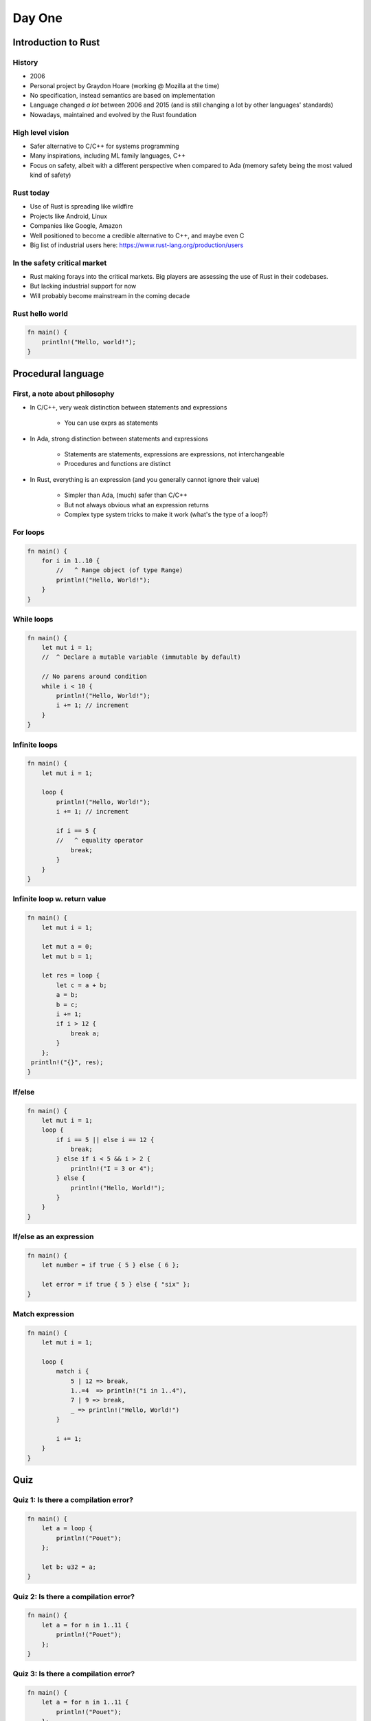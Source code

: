 **********
Day One
**********

.. container:: PRELUDE BEGIN

.. container:: PRELUDE ROLES

.. role:: ada(code)
    :language: Ada

.. role:: C(code)
    :language: C

.. role:: cpp(code)
    :language: C++

.. container:: PRELUDE SYMBOLS

.. |rightarrow| replace:: :math:`\rightarrow`
.. |forall| replace:: :math:`\forall`
.. |exists| replace:: :math:`\exists`
.. |equivalent| replace:: :math:`\iff`
.. |le| replace:: :math:`\le`
.. |ge| replace:: :math:`\ge`
.. |lt| replace:: :math:`<`
.. |gt| replace:: :math:`>`
.. |checkmark| replace:: :math:`\checkmark`

.. container:: PRELUDE REQUIRES

.. container:: PRELUDE PROVIDES

.. container:: PRELUDE END

======================
Introduction to Rust
======================

---------
History
---------

* 2006
* Personal project by Graydon Hoare (working @ Mozilla at the time)
* No specification, instead semantics are based on implementation
* Language changed *a lot* between 2006 and 2015 (and is still changing a lot
  by other languages' standards)
* Nowadays, maintained and evolved by the Rust foundation

-------------------
High level vision
-------------------

* Safer alternative to C/C++ for systems programming
* Many inspirations, including ML family languages, C++
* Focus on safety, albeit with a different perspective when compared to Ada
  (memory safety being the most valued kind of safety)

------------
Rust today
------------

* Use of Rust is spreading like wildfire
* Projects like Android, Linux
* Companies like Google, Amazon
* Well positioned to become a credible alternative to C++, and maybe even C
* Big list of industrial users here: https://www.rust-lang.org/production/users

-------------------------------
In the safety critical market
-------------------------------

* Rust making forays into the critical markets. Big players are assessing the use of Rust in their codebases.
* But lacking industrial support for now
* Will probably become mainstream in the coming decade

------------------
Rust hello world
------------------

.. code:: Rust

   fn main() {
       println!("Hello, world!");
   }

=====================
Procedural language
=====================

--------------------------------
First, a note about philosophy
--------------------------------

* In C/C++, very weak distinction between statements and expressions

    - You can use exprs as statements

* In Ada, strong distinction between statements and expressions

    - Statements are statements, expressions are expressions, not interchangeable
    - Procedures and functions are distinct

* In Rust, everything is an expression (and you generally cannot ignore their value)

    - Simpler than Ada, (much) safer than C/C++
    - But not always obvious what an expression returns
    - Complex type system tricks to make it work (what's the type of a loop?)

-----------
For loops
-----------

.. code:: Rust

   fn main() {
       for i in 1..10 {
           //   ^ Range object (of type Range)
           println!("Hello, World!");
       }
   }

-------------
While loops
-------------

.. code:: Rust

   fn main() {
       let mut i = 1;
       //  ^ Declare a mutable variable (immutable by default)

       // No parens around condition
       while i < 10 {
           println!("Hello, World!");
           i += 1; // increment
       }
   }

----------------
Infinite loops
----------------

.. code:: Rust

   fn main() {
       let mut i = 1;

       loop {
           println!("Hello, World!");
           i += 1; // increment

           if i == 5 {
           //   ^ equality operator
               break;
           }
       }
   }

-------------------------------
Infinite loop w. return value
-------------------------------

.. code:: Rust

   fn main() {
       let mut i = 1;

       let mut a = 0;
       let mut b = 1;

       let res = loop {
           let c = a + b;
           a = b;
           b = c;
           i += 1;
           if i > 12 {
               break a;
           }
       };
    println!("{}", res);
   }

---------
If/else
---------

.. code:: Rust

   fn main() {
       let mut i = 1;
       loop {
           if i == 5 || else i == 12 {
               break;
           } else if i < 5 && i > 2 {
               println!("I = 3 or 4");
           } else {
               println!("Hello, World!");
           }
       }
   }

--------------------------
If/else as an expression
--------------------------

.. code:: Rust

   fn main() {
       let number = if true { 5 } else { 6 };

       let error = if true { 5 } else { "six" };
   }

------------------
Match expression
------------------

.. code:: Rust

   fn main() {
       let mut i = 1;

       loop {
           match i {
               5 | 12 => break,
               1..=4  => println!("i in 1..4"),
               7 | 9 => break,
               _ => println!("Hello, World!")
           }

           i += 1;
       }
   }

=======
Quiz
=======

----------------------------------------
Quiz 1: Is there a compilation error?
----------------------------------------

.. code:: Rust

   fn main() {
       let a = loop {
           println!("Pouet");
       };

       let b: u32 = a;
   }

----------------------------------------
Quiz 2: Is there a compilation error?
----------------------------------------

.. code:: Rust

   fn main() {
       let a = for n in 1..11 {
           println!("Pouet");
       };
   }

----------------------------------------
Quiz 3: Is there a compilation error?
----------------------------------------

.. code:: Rust

   fn main() {
       let a = for n in 1..11 {
           println!("Pouet");
       };

       let b: u32 = a;
   }

----------------------------------------
Quiz 4: Is there a compilation error?
----------------------------------------

.. code:: Rust

   fn main() {
       let mut i = 1;

       let a = loop {
           println!("Pouet");

           if i > 12 { break; }

           i +=1;
       };

       let b: u32 = a;
   }

----------------------------------------
Quiz 5: Is there a compilation error?
----------------------------------------

.. code:: Rust

   fn main() {
       let mut i = 1;
       loop {
           println!(
               "{}",
               if i == 5 || i == 12 { "5 or 12" }
               else { "everything else" }
           );

           i += 1;
       };
   }

----------------------------------------
Quiz 6: Is there a compilation error?
----------------------------------------

.. code:: Rust

   fn main() {
       let mut i = 1;

       loop {
           println!(
               "{}",
               if i == 5 || i == 12 { "5 or 12" }
               else if i == 15 { "15" }
           );

           i += 1;
       };
   }

----------------------------------------
Quiz 7: Is there a compilation error?
----------------------------------------

.. code:: Rust

   fn main() {
       let mut i = 100;

       while i {
           i -= 1;

           println!("{}", i);
       }

   }

----------------------------------------
Quiz 8: Is there a compilation error?
----------------------------------------

.. code:: Rust

   fn main() {
       let mut i = 1;

       loop {
           match i {
               1..=5  => println!("i in 1..=5"),
           //  ^ This is a PATTERN
               5 | 12 => break,
               7 | 9 => break,
           }

           i += 1;
       }
   }

=======
Types
=======

---------------
Numeric types
---------------

* Set of built-in types:

    - Integer types: `i8`, `i16`, `i32`, `i64`, `i128`
    - Unsigned types: `u8`, `u16`, `u32`, `u64`, `u128`

* No way to define custom integer types
* Statically/strongly typed
* Two floating point types: `f32` and `f64`

--------------------
Other scalar types
--------------------

* Boolean: Named `bool`, either `true` or `false`. Not an enum!
* Character: Named `char`, can be any valid Unicode value.
* All in all, less powerful than Ada, but also much simpler.

-------------------
Overflow checking
-------------------

* In debug builds: raises an error
* In release builds: wrap around
* Heritage of C++'s zero-cost abstraction mentality

------------
Tuple type
------------

* Most basic composite type
* Anonymous collection of elements.
* Structurally typed

.. code:: Rust

   fn main() {
       let tp = (1, 2)
       //  ^ Type of this is (i32, i32)

       let (x, y) = tp;
       //  ^ This is an irrefutable pattern

       let f = tp.1;
       // Access first value of tuple
   }

------------
Array type
------------

* Homogeneous array type
* Index type is usize
* Bounds checked
* Very simple (dare I say primitive). No variable length arrays at all.
* 90% of the time one will use vectors

.. code:: Rust

   fn main() {
       let a = [1, 2, 3, 4, 5];

       println!("{}", a[4]);
}
   
---------
Vectors
---------

* As we said before, arrays in Rust are mostly useless
* In most cases you'll want to use vectors ('Vec<T>')
* Vectors can be variable size, and are growable, *but*, they're always heap
  allocated

.. code:: Rust

   fn main() {
       let mut a = [1, 2, 3, 4].to_vec();
       //                      ^ Transform an array or slice into a vector

       let b = vec![1, 2, 3, 4];
       // Same thing as above

       let c = vec![1; 100];
       // Vector of 100 elements, all "1"

       println!("{:?}", a);
       //         ^ Print vector via the Debug trait
       //         If you can't print something, try this

       a.push(5);
       println!("{:?}", a);
   }

--------
Slices
--------

* Slices are a bit like arrays, but they just a view into a sequence. The type is written `[T]`, but is not used directly, but rather through pointers.

.. code:: Rust

   fn main() {
       let a = [1, 2, 3, 4, 5, 6, 7];
       let mut v = vec![1, 2, 3, 4, 5, 6, 7];

       let b = &a[1 .. 3];
       //      ^ Reference to a view of items 1 to 3 of the array a

       let c = &v[3 .. 5];
       //       ^ Reference to a view of items 3 to 5 of the vec v

       println!("{:?}", c);
       // By some ownership magic, after this statement, the lifetime of the
       // reference c is over

       v.clear();

       println!("{:?}", b);
   }

---------
Strings
---------

There are two main string types in Rust

* `String` is similar to a `Vec<u8>`, except:

    - It always points to a valid utf-8 sequence
    - You cannot index it

* `str` is a slice type. It is always used through a reference (`&str`)

* An array of characters is *not* a String

.. code:: Rust

   fn main() {
       let message: &str = "Hello world";

       for c in message.chars() {
           print!("{}", c);
       }
       println!("");
   }

=======
Quiz
=======

----------------------------------------
Quiz 1: Is there a compilation error?
----------------------------------------

.. code:: Rust

   fn main() {
       let i: (i32, i32) = [1, 2];
   }

----------------------------------------
Quiz 2: Is there a compilation error?
----------------------------------------

.. code:: Rust

   fn main() {
       let i = [1, 2, 3, 4, 5.0];
   }

----------------------------------------
Quiz 3: Is there a compilation error?
----------------------------------------

.. code:: Rust

   fn main() {
       let i: [i32; 5] = [1, 2, 3, 4, 5];
   }

----------------------------------------
Quiz 4: Is there a compilation error?
----------------------------------------

.. code:: Rust

   fn main() {
       let i: [i32] = [1, 2, 3, 4, 5];
   }

----------------------------------------
Quiz 5: Is there a compilation error?
----------------------------------------

.. code:: Rust

   fn main() {
       let n: int = 5;
       let i: [i32; n] = [1, 2, 3, 4, 5];
   }

----------------------------------------
Quiz 6: Is there a compilation error?
----------------------------------------

.. code:: Rust

   fn main() {
       let a = [1, 2, 3, 4, 5];

       println!("{}", a[10]);
   }

----------------------------------------
Quiz 7: Is there a compilation error?
----------------------------------------

.. code:: Rust

   fn main() {
       let s: String = "Hai";
       println!("{}", s);
   }

----------------------------------------
Quiz 7: Is there a compilation error?
----------------------------------------

.. code:: Rust

   fn main() {
       let s: &str = "Hai";
       let s2: &str = &s[0..2];
       println!("{}", s);
   }

-----------
Functions
-----------

* Main is always called `main`
* You can put other functions at the top-level in your main source file
* Order doesn't matter

.. code:: Rust

   fn main() {
       println!("Pouet");
       other_function();
   }

   fn other_function() {
       println("Pouet2");
   }

---------------
Functions (2)
---------------

* Functions contain a (possibly empty) sequence of statements, followed by an optional expression

* Expression is used as the return value

* An expression followed by a semicolon *is a statement*

.. code:: Rust

   fn fib() -> i32 {
       let mut i = 1;
   
       let mut a = 0;
       let mut b = 1;

       loop {
           let c = a + b;
           a = b;
           b = c;
           i += 1;
           if i > 12 {
               break a;
           }
       }
   }

-----------
Ownership
-----------

.. code:: Rust

   fn double(v: Vec<i32>) -> Vec<i32> {
       v.iter().map(|i| i * 2).collect()
       //           ^ Lambda function
       //                     ^ Convert back to a vector
   }

   fn main() {
       let v: Vec<i32> = vec![1, 2, 3, 4];
       println!("{:?}", double(v));

       println!("{:?}", v); // :(
}
   
-----------
Ownership
-----------

* Defining concept of Rust. Academic concept: Linear/Affine types
* By default, a value cannot be copied, only moved
* If you want to use it you either move it (as in the above example) or *borrow* it
* Two types of borrows: Mutable (only one at a time), and immutable (N at a time)

.. code:: Rust

   fn double(v: &Vec<i32>) -> Vec<i32> {
       v.iter().map(|i| i * 2).collect()
   }

   fn main() {
       let v: Vec<i32> = vec![1, 2, 3, 4];
       println!("{:?}", double(&v));

       println!("{:?}", v); // :(
   }

-------------------------------
Ownership: mutable references
-------------------------------

.. code:: Rust

   fn main() {
       let mut v: Vec<i32> = vec![1, 2, 3, 4];
       let v2 = &mut v[1..3];
       v2[1] = 13;
       println!("{:?}", v);
   }

--------------------------
Ownership is complicated
--------------------------

* In many case you want to manipulate your data by reference but you can't use references

* In those cases you want to use a managed pointer type: either `Box` (owned) or `Rc` (shared).

* More details later

----------------------------------------
Quiz 1: Is there a compilation error?
----------------------------------------

.. code:: Rust

   fn factorial(n: i64) -> i64 {
       let mut ret = n;

       for i in 1..n {
           ret = ret * n;
       }

       ret;
   }

----------------------------------------
Quiz 2: Is there a compilation error?
----------------------------------------

.. code:: Rust

   fn double(v: &mut Vec<i32>) {
       for i in 0..v.len() {
           v[i] = v[i] * 2;
       }
   }

   fn main() {
       let v: Vec<i32> = vec![1, 2, 3, 4];
       double(&v);

       println!("{:?}", v); // :(
   }

----------------------------------------
Quiz 3: Is there a compilation error?
----------------------------------------

.. code:: Rust

   fn double(v: &mut Vec<i32>) {
       for i in 0..v.len() {
           v[i] = v[i] * 2;
       }
   }

   fn main() {
       let mut v: Vec<i32> = vec![1, 2, 3, 4];
       double(&v);

       println!("{:?}", v); // :(
   }

----------------------------------------
Quiz 4: Is there a compilation error?
----------------------------------------

.. code:: Rust

   fn double(v: &mut Vec<i32>) {
       for i in 0..v.len() {
           v[i] = v[i] * 2;
       }
   }

   fn main() {
       let mut v: Vec<i32> = vec![1, 2, 3, 4];

       let v2 = &mut v;
       double(v2);

       let v3 = &mut v;
       double(v3);

       println!("{:?}", v); // :(
   }

----------------------------------------
Quiz 5: Is there a compilation error?
----------------------------------------

.. code:: Rust

   fn double(v: &mut Vec<i32>) {
       for i in 0..v.len() {
           v[i] = v[i] * 2;
       }
   }

   fn main() {
       let mut v: Vec<i32> = vec![1, 2, 3, 4];

       let v2 = &mut v;
       double(v2);

       let v3 = &mut v;
       double(v3);

       println!("{:?}", v2); // :(
   }

---------
Structs
---------

.. code:: Rust

   #[derive(Debug)]
   // Magic that allows you to print structs
   struct Point {
       x: i32,
       // Component of the struct
       y: i32
   }

   fn main() {
       let p = Point { x: 12, y: 12 };
       println!("{:?}", p);

       println!("{}", p.x);
       //             ^ Access the field x

       // You can define mutable structs
       let mut p2 = Point { x: 12, y: 12 };

       // You can mutate fields of structs via dot notation
       p2.x = 15;

       println!("{:?}", p2);
   }

------------------
Structs: methods
------------------

* Rust is not strictly an OOP language
* No inheritance
* No encapsulation
* BUT: You have method syntax :D

------------------
Structs: methods
------------------

.. code:: Rust

   #[derive(Debug)]
   struct Point {
       x: i32, y: i32
   }

   impl Point {
       fn invert(self: &Point) -> Point {
           Point {x: self.y, y: self.x}
       }

       fn double(&mut self) {
           //    ^ Alias for self: &mut Point
           self.x = self.x * 2;
           self.y = self.y * 2;
       }
   }

   fn main() {
       let mut p = Point {x: 1, y: 2};
       p.double();

       println!("{:?}", p);
       println!("{:?}", p.invert());
   }

-------
Enums
-------

* Enums in Rust are very powerful
* Akin to sum types in functional languages
* But can also be used to model simple stuff
* Can also have methods, like structs!

.. code:: Rust

   enum Color {
       Yellow, Red, Green, Blue
   }

   fn main() {
       let y = Color::Yellow;

       match y {
           Color::Yellow => println!("yellow!"),
           Color::Red => println!("red!");
           _ => println!("Other color!");
       }
   }

---------------------
Complex enums (1/2)
---------------------

.. code:: Rust

   #[derive(Debug)]
   enum Operator {
       Plus, Minus, Divide, Multiply
   }

   #[derive(Debug)]
   enum Expr {
       BinOp {
           l: Box<Expr>,
           op: Operator,
           r: Box<Expr>
       },
       Literal(i32)
   }

---------------------
Complex enums (2/2)
---------------------

.. code:: Rust

   fn main() {
       let e =
           Expr::BinOp {
               l: Box::new(
                   Expr::BinOp {
                       l: Box::new(Expr::Literal(12)),
                       op: Operator::Plus,
                       r: Box::new(Expr::Literal(15))
                   }),
               op: Operator::Plus,
               r: Box::new(Expr::Literal(12))
           };

       println!("{:?}", e);
   }
